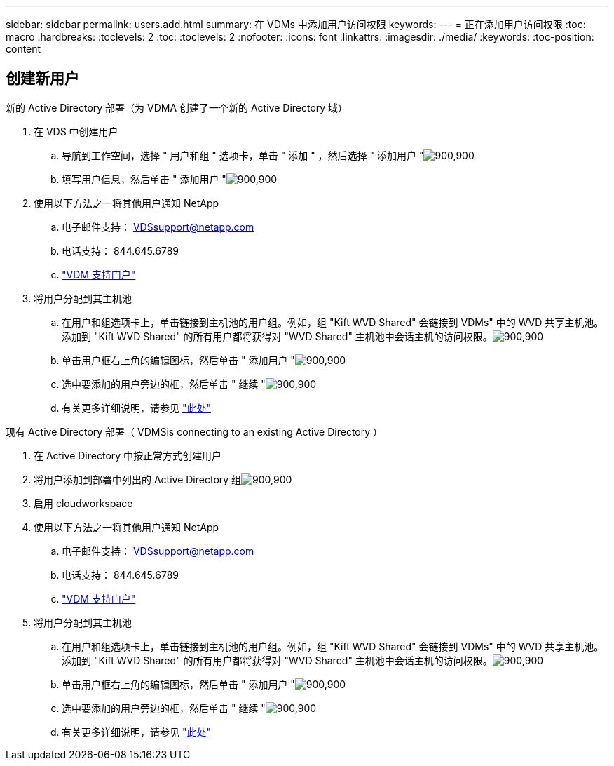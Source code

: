 ---
sidebar: sidebar 
permalink: users.add.html 
summary: 在 VDMs 中添加用户访问权限 
keywords:  
---
= 正在添加用户访问权限
:toc: macro
:hardbreaks:
:toclevels: 2
:toc: 
:toclevels: 2
:nofooter: 
:icons: font
:linkattrs: 
:imagesdir: ./media/
:keywords: 
:toc-position: content




== 创建新用户

.新的 Active Directory 部署（为 VDMA 创建了一个新的 Active Directory 域）
. 在 VDS 中创建用户
+
.. 导航到工作空间，选择 " 用户和组 " 选项卡，单击 " 添加 " ，然后选择 " 添加用户 "image:users.add01.png["900,900"]
.. 填写用户信息，然后单击 " 添加用户 "image:users.add02.png["900,900"]


. 使用以下方法之一将其他用户通知 NetApp
+
.. 电子邮件支持： VDSsupport@netapp.com
.. 电话支持： 844.645.6789
.. link:https://cloudjumper.zendesk.com["VDM 支持门户"]


. 将用户分配到其主机池
+
.. 在用户和组选项卡上，单击链接到主机池的用户组。例如，组 "Kift WVD Shared" 会链接到 VDMs" 中的 WVD 共享主机池。添加到 "Kift WVD Shared" 的所有用户都将获得对 "WVD Shared" 主机池中会话主机的访问权限。image:users.add03.png["900,900"]
.. 单击用户框右上角的编辑图标，然后单击 " 添加用户 "image:users.add04.png["900,900"]
.. 选中要添加的用户旁边的框，然后单击 " 继续 "image:users.add05.png["900,900"]
.. 有关更多详细说明，请参见 link:users.assigntoappgroup.html["此处"]




.现有 Active Directory 部署（ VDMSis connecting to an existing Active Directory ）
. 在 Active Directory 中按正常方式创建用户
. 将用户添加到部署中列出的 Active Directory 组image:users.add06.png["900,900"]
. 启用 cloudworkspace
. 使用以下方法之一将其他用户通知 NetApp
+
.. 电子邮件支持： VDSsupport@netapp.com
.. 电话支持： 844.645.6789
.. link:https://cloudjumper.zendesk.com["VDM 支持门户"]


. 将用户分配到其主机池
+
.. 在用户和组选项卡上，单击链接到主机池的用户组。例如，组 "Kift WVD Shared" 会链接到 VDMs" 中的 WVD 共享主机池。添加到 "Kift WVD Shared" 的所有用户都将获得对 "WVD Shared" 主机池中会话主机的访问权限。image:users.add03.png["900,900"]
.. 单击用户框右上角的编辑图标，然后单击 " 添加用户 "image:users.add04.png["900,900"]
.. 选中要添加的用户旁边的框，然后单击 " 继续 "image:users.add05.png["900,900"]
.. 有关更多详细说明，请参见 link:users.assigntoappgroup.html["此处"]



